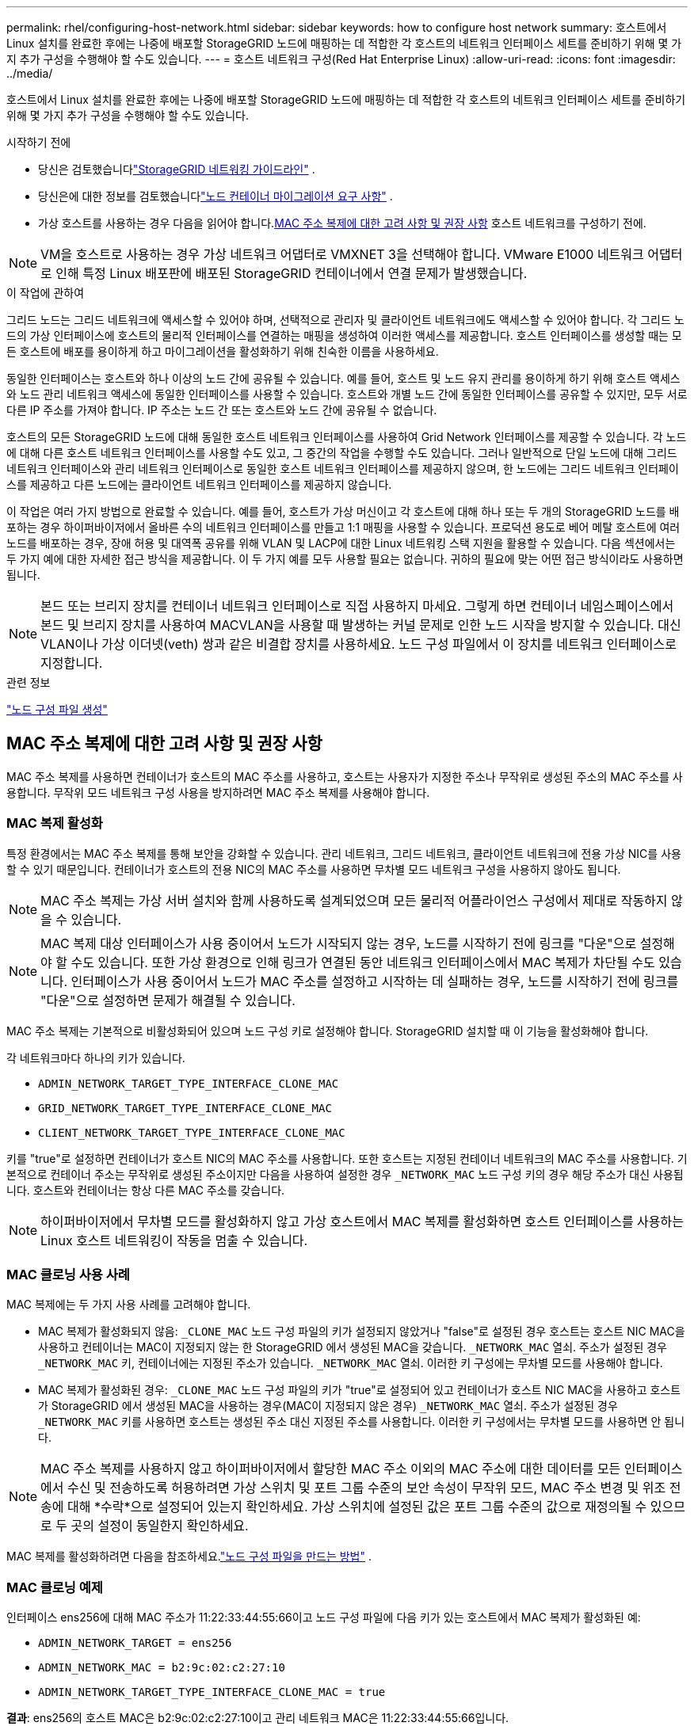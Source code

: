 ---
permalink: rhel/configuring-host-network.html 
sidebar: sidebar 
keywords: how to configure host network 
summary: 호스트에서 Linux 설치를 완료한 후에는 나중에 배포할 StorageGRID 노드에 매핑하는 데 적합한 각 호스트의 네트워크 인터페이스 세트를 준비하기 위해 몇 가지 추가 구성을 수행해야 할 수도 있습니다. 
---
= 호스트 네트워크 구성(Red Hat Enterprise Linux)
:allow-uri-read: 
:icons: font
:imagesdir: ../media/


[role="lead"]
호스트에서 Linux 설치를 완료한 후에는 나중에 배포할 StorageGRID 노드에 매핑하는 데 적합한 각 호스트의 네트워크 인터페이스 세트를 준비하기 위해 몇 가지 추가 구성을 수행해야 할 수도 있습니다.

.시작하기 전에
* 당신은 검토했습니다link:../network/index.html["StorageGRID 네트워킹 가이드라인"] .
* 당신은에 대한 정보를 검토했습니다link:node-container-migration-requirements.html["노드 컨테이너 마이그레이션 요구 사항"] .
* 가상 호스트를 사용하는 경우 다음을 읽어야 합니다.<<mac_address_cloning_rhel,MAC 주소 복제에 대한 고려 사항 및 권장 사항>> 호스트 네트워크를 구성하기 전에.



NOTE: VM을 호스트로 사용하는 경우 가상 네트워크 어댑터로 VMXNET 3을 선택해야 합니다.  VMware E1000 네트워크 어댑터로 인해 특정 Linux 배포판에 배포된 StorageGRID 컨테이너에서 연결 문제가 발생했습니다.

.이 작업에 관하여
그리드 노드는 그리드 네트워크에 액세스할 수 있어야 하며, 선택적으로 관리자 및 클라이언트 네트워크에도 액세스할 수 있어야 합니다.  각 그리드 노드의 가상 인터페이스에 호스트의 물리적 인터페이스를 연결하는 매핑을 생성하여 이러한 액세스를 제공합니다.  호스트 인터페이스를 생성할 때는 모든 호스트에 배포를 용이하게 하고 마이그레이션을 활성화하기 위해 친숙한 이름을 사용하세요.

동일한 인터페이스는 호스트와 하나 이상의 노드 간에 공유될 수 있습니다.  예를 들어, 호스트 및 노드 유지 관리를 용이하게 하기 위해 호스트 액세스와 노드 관리 네트워크 액세스에 동일한 인터페이스를 사용할 수 있습니다.  호스트와 개별 노드 간에 동일한 인터페이스를 공유할 수 있지만, 모두 서로 다른 IP 주소를 가져야 합니다.  IP 주소는 노드 간 또는 호스트와 노드 간에 공유될 수 없습니다.

호스트의 모든 StorageGRID 노드에 대해 동일한 호스트 네트워크 인터페이스를 사용하여 Grid Network 인터페이스를 제공할 수 있습니다. 각 노드에 대해 다른 호스트 네트워크 인터페이스를 사용할 수도 있고, 그 중간의 작업을 수행할 수도 있습니다.  그러나 일반적으로 단일 노드에 대해 그리드 네트워크 인터페이스와 관리 네트워크 인터페이스로 동일한 호스트 네트워크 인터페이스를 제공하지 않으며, 한 노드에는 그리드 네트워크 인터페이스를 제공하고 다른 노드에는 클라이언트 네트워크 인터페이스를 제공하지 않습니다.

이 작업은 여러 가지 방법으로 완료할 수 있습니다.  예를 들어, 호스트가 가상 머신이고 각 호스트에 대해 하나 또는 두 개의 StorageGRID 노드를 배포하는 경우 하이퍼바이저에서 올바른 수의 네트워크 인터페이스를 만들고 1:1 매핑을 사용할 수 있습니다.  프로덕션 용도로 베어 메탈 호스트에 여러 노드를 배포하는 경우, 장애 허용 및 대역폭 공유를 위해 VLAN 및 LACP에 대한 Linux 네트워킹 스택 지원을 활용할 수 있습니다.  다음 섹션에서는 두 가지 예에 대한 자세한 접근 방식을 제공합니다.  이 두 가지 예를 모두 사용할 필요는 없습니다. 귀하의 필요에 맞는 어떤 접근 방식이라도 사용하면 됩니다.


NOTE: 본드 또는 브리지 장치를 컨테이너 네트워크 인터페이스로 직접 사용하지 마세요.  그렇게 하면 컨테이너 네임스페이스에서 본드 및 브리지 장치를 사용하여 MACVLAN을 사용할 때 발생하는 커널 문제로 인한 노드 시작을 방지할 수 있습니다.  대신 VLAN이나 가상 이더넷(veth) 쌍과 같은 비결합 장치를 사용하세요.  노드 구성 파일에서 이 장치를 네트워크 인터페이스로 지정합니다.

.관련 정보
link:creating-node-configuration-files.html["노드 구성 파일 생성"]



== MAC 주소 복제에 대한 고려 사항 및 권장 사항

.[[mac_address_cloning_rhel]]
MAC 주소 복제를 사용하면 컨테이너가 호스트의 MAC 주소를 사용하고, 호스트는 사용자가 지정한 주소나 무작위로 생성된 주소의 MAC 주소를 사용합니다.  무작위 모드 네트워크 구성 사용을 방지하려면 MAC 주소 복제를 사용해야 합니다.



=== MAC 복제 활성화

특정 환경에서는 MAC 주소 복제를 통해 보안을 강화할 수 있습니다. 관리 네트워크, 그리드 네트워크, 클라이언트 네트워크에 전용 가상 NIC를 사용할 수 있기 때문입니다.  컨테이너가 호스트의 전용 NIC의 MAC 주소를 사용하면 무차별 모드 네트워크 구성을 사용하지 않아도 됩니다.


NOTE: MAC 주소 복제는 가상 서버 설치와 함께 사용하도록 설계되었으며 모든 물리적 어플라이언스 구성에서 제대로 작동하지 않을 수 있습니다.


NOTE: MAC 복제 대상 인터페이스가 사용 중이어서 노드가 시작되지 않는 경우, 노드를 시작하기 전에 링크를 "다운"으로 설정해야 할 수도 있습니다.  또한 가상 환경으로 인해 링크가 연결된 동안 네트워크 인터페이스에서 MAC 복제가 차단될 수도 있습니다.  인터페이스가 사용 중이어서 노드가 MAC 주소를 설정하고 시작하는 데 실패하는 경우, 노드를 시작하기 전에 링크를 "다운"으로 설정하면 문제가 해결될 수 있습니다.

MAC 주소 복제는 기본적으로 비활성화되어 있으며 노드 구성 키로 설정해야 합니다.  StorageGRID 설치할 때 이 기능을 활성화해야 합니다.

각 네트워크마다 하나의 키가 있습니다.

* `ADMIN_NETWORK_TARGET_TYPE_INTERFACE_CLONE_MAC`
* `GRID_NETWORK_TARGET_TYPE_INTERFACE_CLONE_MAC`
* `CLIENT_NETWORK_TARGET_TYPE_INTERFACE_CLONE_MAC`


키를 "true"로 설정하면 컨테이너가 호스트 NIC의 MAC 주소를 사용합니다.  또한 호스트는 지정된 컨테이너 네트워크의 MAC 주소를 사용합니다.  기본적으로 컨테이너 주소는 무작위로 생성된 주소이지만 다음을 사용하여 설정한 경우 `_NETWORK_MAC` 노드 구성 키의 경우 해당 주소가 대신 사용됩니다.  호스트와 컨테이너는 항상 다른 MAC 주소를 갖습니다.


NOTE: 하이퍼바이저에서 무차별 모드를 활성화하지 않고 가상 호스트에서 MAC 복제를 활성화하면 호스트 인터페이스를 사용하는 Linux 호스트 네트워킹이 작동을 멈출 수 있습니다.



=== MAC 클로닝 사용 사례

MAC 복제에는 두 가지 사용 사례를 고려해야 합니다.

* MAC 복제가 활성화되지 않음: `_CLONE_MAC` 노드 구성 파일의 키가 설정되지 않았거나 "false"로 설정된 경우 호스트는 호스트 NIC MAC을 사용하고 컨테이너는 MAC이 지정되지 않는 한 StorageGRID 에서 생성된 MAC을 갖습니다. `_NETWORK_MAC` 열쇠.  주소가 설정된 경우 `_NETWORK_MAC` 키, 컨테이너에는 지정된 주소가 있습니다. `_NETWORK_MAC` 열쇠.  이러한 키 구성에는 무차별 모드를 사용해야 합니다.
* MAC 복제가 활성화된 경우: `_CLONE_MAC` 노드 구성 파일의 키가 "true"로 설정되어 있고 컨테이너가 호스트 NIC MAC을 사용하고 호스트가 StorageGRID 에서 생성된 MAC을 사용하는 경우(MAC이 지정되지 않은 경우) `_NETWORK_MAC` 열쇠.  주소가 설정된 경우 `_NETWORK_MAC` 키를 사용하면 호스트는 생성된 주소 대신 지정된 주소를 사용합니다.  이러한 키 구성에서는 무차별 모드를 사용하면 안 됩니다.



NOTE: MAC 주소 복제를 사용하지 않고 하이퍼바이저에서 할당한 MAC 주소 이외의 MAC 주소에 대한 데이터를 모든 인터페이스에서 수신 및 전송하도록 허용하려면 가상 스위치 및 포트 그룹 수준의 보안 속성이 무작위 모드, MAC 주소 변경 및 위조 전송에 대해 *수락*으로 설정되어 있는지 확인하세요.  가상 스위치에 설정된 값은 포트 그룹 수준의 값으로 재정의될 수 있으므로 두 곳의 설정이 동일한지 확인하세요.

MAC 복제를 활성화하려면 다음을 참조하세요.link:creating-node-configuration-files.html["노드 구성 파일을 만드는 방법"] .



=== MAC 클로닝 예제

인터페이스 ens256에 대해 MAC 주소가 11:22:33:44:55:66이고 노드 구성 파일에 다음 키가 있는 호스트에서 MAC 복제가 활성화된 예:

* `ADMIN_NETWORK_TARGET = ens256`
* `ADMIN_NETWORK_MAC = b2:9c:02:c2:27:10`
* `ADMIN_NETWORK_TARGET_TYPE_INTERFACE_CLONE_MAC = true`


*결과*: ens256의 호스트 MAC은 b2:9c:02:c2:27:10이고 관리 네트워크 MAC은 11:22:33:44:55:66입니다.



== 예 1: 물리적 또는 가상 NIC에 대한 1대1 매핑

예제 1에서는 호스트 측 구성이 거의 또는 전혀 필요하지 않은 간단한 물리적 인터페이스 매핑을 설명합니다.

image::../media/rhel_install_vlan_diag_1.gif[Red Hat 설치 VLAN 다이어그램]

Linux 운영 체제는 다음을 생성합니다. `ensXYZ` 설치 또는 부팅 중에 인터페이스가 자동으로 추가되거나 인터페이스가 핫 애드될 때 인터페이스가 자동으로 추가됩니다. 부팅 후 인터페이스가 자동으로 실행되도록 설정하는 것 외에는 다른 구성이 필요하지 않습니다. 어느 것을 결정해야 합니까? `ensXYZ` StorageGRID 네트워크(Grid, Admin 또는 Client)에 해당하는지 확인하여 나중에 구성 프로세스에서 올바른 매핑을 제공할 수 있습니다.

그림에서는 여러 개의 StorageGRID 노드가 표시되어 있지만 일반적으로 이 구성은 단일 노드 VM에 사용됩니다.

스위치 1이 물리적 스위치인 경우 인터페이스 10G1~10G3에 연결된 포트를 액세스 모드로 구성하고 적절한 VLAN에 배치해야 합니다.



== 예 2: VLAN을 전달하는 LACP 본드

.이 작업에 관하여
예제 2에서는 사용자가 Linux 배포판에서 네트워크 인터페이스 본딩과 VLAN 인터페이스 생성에 익숙하다고 가정합니다.

예제 2에서는 단일 호스트의 모든 노드에서 사용 가능한 모든 네트워크 대역폭을 공유할 수 있도록 하는 일반적이고 유연한 VLAN 기반 방식을 설명합니다.  이 예는 베어 메탈 호스트에 특히 적용 가능합니다.

이 예를 이해하려면 각 데이터 센터에 그리드, 관리자, 클라이언트 네트워크에 대한 세 개의 별도 서브넷이 있다고 가정해 보겠습니다.  서브넷은 별도의 VLAN(1001, 1002, 1003)에 있으며 LACP 본딩 트렁크 포트(bond0)에서 호스트에 표시됩니다.  본드에 bond0.1001, bond0.1002, bond0.1003의 세 개의 VLAN 인터페이스를 구성합니다.

동일한 호스트의 노드 네트워크에 대해 별도의 VLAN과 서브넷이 필요한 경우, 본드에 VLAN 인터페이스를 추가하고 이를 호스트에 매핑할 수 있습니다(그림에서 bond0.1004로 표시).

image::../media/rhel_install_vlan_diag_2.gif[이 이미지는 주변 텍스트로 설명됩니다.]

.단계
. StorageGRID 네트워크 연결에 사용될 모든 물리적 네트워크 인터페이스를 단일 LACP 본드로 집계합니다.
+
모든 호스트에서 본드에 동일한 이름을 사용하세요. 예를 들어,  `bond0` .

. 표준 VLAN 인터페이스 명명 규칙을 사용하여 이 본드를 연관된 "물리적 장치"로 사용하는 VLAN 인터페이스를 만듭니다. `physdev-name.VLAN ID` .
+
1단계와 2단계에서는 네트워크 링크의 다른 쪽 끝을 종료하는 에지 스위치에서 적절한 구성이 필요합니다.  에지 스위치 포트도 LACP 포트 채널로 집계되어야 하며, 트렁크로 구성되어야 하며, 모든 필수 VLAN을 통과할 수 있어야 합니다.

+
이 호스트별 네트워킹 구성 방식에 대한 샘플 인터페이스 구성 파일이 제공됩니다.



.관련 정보
link:example-etc-sysconfig-network-scripts.html["예제 /etc/sysconfig/network-scripts"]
